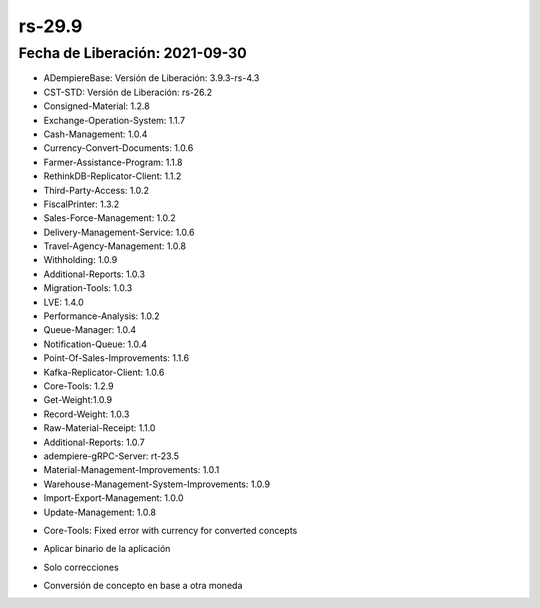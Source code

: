 .. _documento/versión-29-9:

**rs-29.9**
===========

**Fecha de Liberación:** 2021-09-30
-----------------------------------

.. data:: Soporte a Versiones:

- ADempiereBase: Versión de Liberación: 3.9.3-rs-4.3
- CST-STD: Versión de Liberación: rs-26.2
- Consigned-Material: 1.2.8
- Exchange-Operation-System: 1.1.7
- Cash-Management: 1.0.4
- Currency-Convert-Documents: 1.0.6
- Farmer-Assistance-Program: 1.1.8
- RethinkDB-Replicator-Client: 1.1.2
- Third-Party-Access: 1.0.2
- FiscalPrinter: 1.3.2
- Sales-Force-Management: 1.0.2
- Delivery-Management-Service: 1.0.6
- Travel-Agency-Management: 1.0.8
- Withholding: 1.0.9
- Additional-Reports: 1.0.3
- Migration-Tools: 1.0.3
- LVE: 1.4.0
- Performance-Analysis: 1.0.2
- Queue-Manager: 1.0.4
- Notification-Queue: 1.0.4
- Point-Of-Sales-Improvements: 1.1.6
- Kafka-Replicator-Client: 1.0.6
- Core-Tools: 1.2.9
- Get-Weight:1.0.9
- Record-Weight: 1.0.3
- Raw-Material-Receipt: 1.1.0
- Additional-Reports: 1.0.7
- adempiere-gRPC-Server: rt-23.5
- Material-Management-Improvements: 1.0.1
- Warehouse-Management-System-Improvements: 1.0.9
- Import-Export-Management: 1.0.0
- Update-Management: 1.0.8

.. data:: Detalle Técnico:
  
- Core-Tools: Fixed error with currency for converted concepts

.. data:: Requerimientos:

- Aplicar binario de la aplicación

.. data:: Mejoras

- Solo correcciones

.. data:: Correcciones

- Conversión de concepto en base a otra moneda